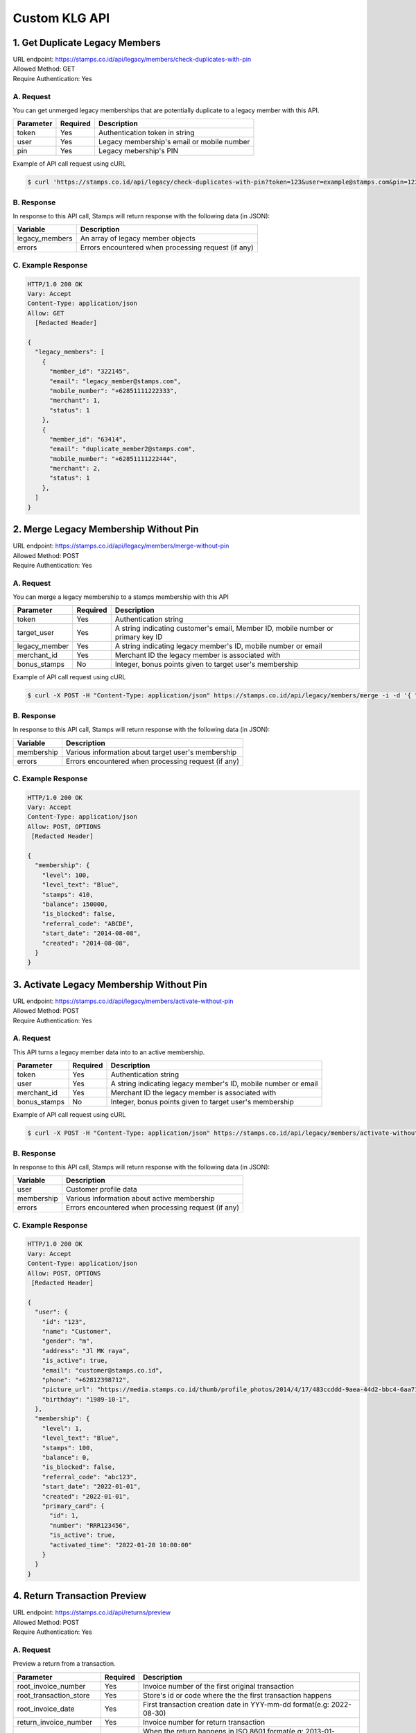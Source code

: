 ************************************
Custom KLG API
************************************


1. Get Duplicate Legacy Members
====================================
| URL endpoint: https://stamps.co.id/api/legacy/members/check-duplicates-with-pin
| Allowed Method: GET
| Require Authentication: Yes

A. Request
-----------------------------
You can get unmerged legacy memberships that are potentially duplicate to a legacy member with this API.

============     =========== =========================
Parameter        Required    Description
============     =========== =========================
token            Yes         Authentication token in string
user             Yes         Legacy membership's email or mobile number
pin              Yes         Legacy mebership's PIN
============     =========== =========================


Example of API call request using cURL

.. code-block :: bash

    $ curl 'https://stamps.co.id/api/legacy/check-duplicates-with-pin?token=123&user=example@stamps.com&pin=123456'


B. Response
-----------

In response to this API call, Stamps will return response with the following data (in JSON):

=================== ==============================
Variable            Description
=================== ==============================
legacy_members      An array of legacy member objects
errors              Errors encountered when processing request (if any)
=================== ==============================


C. Example Response
-------------------

.. code-block :: bash

    HTTP/1.0 200 OK
    Vary: Accept
    Content-Type: application/json
    Allow: GET
      [Redacted Header]

    {
      "legacy_members": [
        {
          "member_id": "322145",
          "email": "legacy_member@stamps.com",
          "mobile_number": "+62851111222333",
          "merchant": 1,
          "status": 1
        },
        {
          "member_id": "63414",
          "email": "duplicate_member2@stamps.com",
          "mobile_number": "+62851111222444",
          "merchant": 2,
          "status": 1
        },
      ]
    }

2. Merge Legacy Membership Without Pin
====================================
| URL endpoint: https://stamps.co.id/api/legacy/members/merge-without-pin
| Allowed Method: POST
| Require Authentication: Yes

A. Request
-----------------------------
You can merge a legacy membership to a stamps membership with this API

================ =========== =========================
Parameter        Required    Description
================ =========== =========================
token            Yes         Authentication string
target_user      Yes         A string indicating customer's email, Member ID, mobile number or primary key ID
legacy_member    Yes         A string indicating legacy member's ID, mobile number or email
merchant_id      Yes         Merchant ID the legacy member is associated with
bonus_stamps     No          Integer, bonus points given to target user's membership
================ =========== =========================


Example of API call request using cURL

.. code-block :: bash

    $ curl -X POST -H "Content-Type: application/json" https://stamps.co.id/api/legacy/members/merge -i -d '{ "token": "secret", "target_user": 1, "legacy_member": 31245, "merchant_id": 1, "bonus_stamps": 10 }'



B. Response
-----------

In response to this API call, Stamps will return response with the following data (in JSON):

=================== ==============================
Variable            Description
=================== ==============================
membership          Various information about target user's membership
errors              Errors encountered when processing request (if any)
=================== ==============================


C. Example Response
-------------------

.. code-block :: bash

    HTTP/1.0 200 OK
    Vary: Accept
    Content-Type: application/json
    Allow: POST, OPTIONS
     [Redacted Header]

    {
      "membership": {
        "level": 100,
        "level_text": "Blue",
        "stamps": 410,
        "balance": 150000,
        "is_blocked": false,
        "referral_code": "ABCDE",
        "start_date": "2014-08-08",
        "created": "2014-08-08",
      }
    }

3. Activate Legacy Membership Without Pin
====================================
| URL endpoint: https://stamps.co.id/api/legacy/members/activate-without-pin
| Allowed Method: POST
| Require Authentication: Yes

A. Request
-----------------------------
This API turns a legacy member data into to an active membership.

================ =========== =========================
Parameter        Required    Description
================ =========== =========================
token            Yes         Authentication string
user             Yes         A string indicating legacy member's ID, mobile number or email
merchant_id      Yes         Merchant ID the legacy member is associated with
bonus_stamps     No          Integer, bonus points given to target user's membership
================ =========== =========================


Example of API call request using cURL

.. code-block :: bash

    $ curl -X POST -H "Content-Type: application/json" https://stamps.co.id/api/legacy/members/activate-without-pin -i -d '{ "token": "secret", "user": 12, "merchant_id": 1, "bonus_stamps": 10 }'



B. Response
-----------

In response to this API call, Stamps will return response with the following data (in JSON):

=================== ==============================
Variable            Description
=================== ==============================
user                Customer profile data
membership          Various information about active membership
errors              Errors encountered when processing request (if any)
=================== ==============================


C. Example Response
-------------------

.. code-block :: bash

    HTTP/1.0 200 OK
    Vary: Accept
    Content-Type: application/json
    Allow: POST, OPTIONS
     [Redacted Header]

    {
      "user": {
        "id": "123",
        "name": "Customer",
        "gender": "m",
        "address": "Jl MK raya",
        "is_active": true,
        "email": "customer@stamps.co.id",
        "phone": "+62812398712",
        "picture_url": "https://media.stamps.co.id/thumb/profile_photos/2014/4/17/483ccddd-9aea-44d2-bbc4-6aa71f51fb2a_size_80.png",
        "birthday": "1989-10-1",
      },
      "membership": {
        "level": 1,
        "level_text": "Blue",
        "stamps": 100,
        "balance": 0,
        "is_blocked": false,
        "referral_code": "abc123",
        "start_date": "2022-01-01",
        "created": "2022-01-01",
        "primary_card": {
          "id": 1,
          "number": "RRR123456",
          "is_active": true,
          "activated_time": "2022-01-20 10:00:00"
        }
      }
    }



4. Return Transaction Preview
=======================================
| URL endpoint: https://stamps.co.id/api/returns/preview
| Allowed Method: POST
| Require Authentication: Yes

A. Request
-----------------------------
Preview a return from a transaction.

============================== =========== =============================================================================
Parameter                      Required    Description
============================== =========== =============================================================================
root_invoice_number            Yes         Invoice number of the first original transaction
root_transaction_store         Yes         Store's id or code where the the first transaction happens
root_invoice_date              Yes         First transaction creation date in YYY-mm-dd format(e.g: 2022-08-30)
return_invoice_number          Yes         Invoice number for return transaction
return_created_datetime        No          When the return happens in ISO 8601 format(e.g: 2013-01-15T20:01:01+07).
                                           Default to now
return_store                   Yes         Store's id or code where the return happens
subtotal_delta                 No          Must be provided if the original transaction has subtotal
total_value_delta              Yes         The delta value of transaction's grand total after returned
payments                       No          Must be provided if original transaction has payments.
                                           Payments are list of :ref:`payment objects <Payment Object>`
stamps_to_add                  No          Stamps to be added by this transaction. If specified, this overrides system's calculation of the number of Stamps that will be added or deducted from this transaction.
stamps_to_deduct               No          Stamps to be deducted manually. If specified, this overrides the number of Stamps that will be deducted from this return.
                                           Can't be sent alongside stamps_to_add.
items                          Yes         Which items are returned. Items are list of :ref:`item objects<Item Object>`
============================== =========== =============================================================================

Example of API call request using cURL

.. code-block :: bash

    curl --location --request POST 'https://stamps.co.id/api/returns/preview' \
    --header 'Authorization: Bearer eyJ0eXAiOiJKV1QiLCJhbGciOiJIUzI1NiJ9.eyJ0b2tlbl90eXBlIjoiYWNjZXNzIiwiZXhwIjoxNjYxOTMwNjg2LCJpYXQiOjE2NjE4NDQyODYsImp0aSI6IjZlM2U0ZGU0MzZkYzRjNDZhNGJhMjRkZWE2MjM0N2VjIiwidXNlcl9pZCI6MSwibWVyY2hhbnRfaWQiOjF9.brgNBzeuPmOV6ECP5WpwJJlQ6MQZ1zACHYx1YiW33AM' \
    --header 'Content-Type: application/json' \
    --header 'Cookie: csrftoken=FAc0E8TCQSCqCKhNNH62Pr3KTFgfemz2DMPWkjdSkD68VJYKda38emJi8GykuSgd; sessionid=sl07y2ektnrikw4bddkr4kndr482qms4' \
    --data-raw ' {
                "root_invoice_number": "6288988812712621",
                "root_transaction_store": 3,
                "root_invoice_date": "2022-08-30",
                "return_invoice_number": "6288988812712621.1",
                "total_value_delta": -15000,
                "return_store": 3,
                "items": [
                    {
                        "product_name": "tea",
                        "quantity": -1,
                        "subtotal": -15000
                    }
                ],
                "payments": [
                    {
                        "payment_method": "1300",
                        "value": -15000
                    }
                ]
            }'

B. Response Data
----------------

Stamps responds to this API call with the following data (in JSON):

==================== =============================================================================================
Variable             Description
==================== =============================================================================================
user                 Information about this transaction's user
membership           Information about the user's membership on the transaction's merchant
root_transaction     Information about the first original transaction
original_transaction Information about the previous transaction
modified_transaction Information about the new transaction after return happens
modication           Information about the :ref:`modified data <Modification Object>` of the original transaction
returnable_vouchers  Information about what vouchers will be returned
==================== =============================================================================================


C. Response Headers
-------------------

=================== =======================================================================
Code                Description
=================== =======================================================================
200                 Everything worked as expected
400                 Bad Request - Often missing a
                    required parameter
401                 Unauthorized – Often missing or
                    wrong authentication token
403                 Forbidden – You do not have
                    permission for this request
405                 HTTP method not allowed - The
                    requested resources cannot be called with the specified HTTP method
500, 502, 503, 504  Server Errors - something is
                    wrong on Stamps' end
=================== =======================================================================


D. Examples
-----------

On a successful API call:

.. code-block :: bash

    {
        "user": {
            "id": "2845532",
            "name": "Marsha Test",
            "gender": "male",
            "address": "",
            "is_active": true,
            "email": "marshadouble@test.com",
            "picture_url": null,
            "birthday": "1988-04-23",
            "phone": "+628898881212",
            "postal_code": "",
            "protected_redemption": false,
            "has_incorrect_email": false,
            "marital_status": null,
            "religion": null,
            "wedding_date": null,
            "id_number": null,
            "id_card_file_name": "",
            "phone_is_verified": false,
            "email_is_verified": false
        },
        "membership": {
            "tags": [],
            "status": 100,
            "status_text": "Blue",
            "stamps": 13.0,
            "balance": 0,
            "is_blocked": false,
            "referral_code": "AL6J3A9",
            "start_date": "2022-08-03",
            "created": "2022-08-03"
        },
        "root_transaction": {
            "id": 26091,
            "value": 150000.0,
            "stamps_earned": 25,
            "number_of_people": null,
            "discount": null,
            "subtotal": null,
            "items": [
                {
                    "id": 3670,
                    "quantity": 10.0,
                    "subtotal": 150000.0,
                    "price_per_unit": null,
                    "product": {
                        "id": 3,
                        "name": "tea"
                    }
                }
            ],
            "payments": [
                {
                    "id": 78,
                    "value": 150000.0,
                    "eligible_for_stamps": true,
                    "payment_method_code": "1300"
                }
            ]
        },
        "original_transaction": {
            "id": 26091,
            "value": 150000.0,
            "stamps_earned": 25,
            "number_of_people": null,
            "discount": null,
            "subtotal": null,
            "items": [
                {
                    "id": 3670,
                    "quantity": 10.0,
                    "subtotal": 150000.0,
                    "price_per_unit": null,
                    "product": {
                        "id": 3,
                        "name": "tea"
                    }
                }
            ],
            "payments": [
                {
                    "id": 78,
                    "value": 150000.0,
                    "eligible_for_stamps": true,
                    "payment_method_code": "1300"
                }
            ]
        },
        "modified_transaction": {
            "id": null,
            "value": 149999.0,
            "stamps_earned": 13,
            "number_of_people": null,
            "discount": null,
            "subtotal": 135000.0,
            "items": [],
            "payments": [
                {
                    "id": null,
                    "value": 135000.0,
                    "eligible_for_stamps": true,
                    "payment_method_code": "1300"
                }
            ]
        },
        "modification": {
            "id": null,
            "created": 1661844369,
            "stamps_delta": -12,
            "stamps_delta_override": 0,
            "stamps_refund_from_payments": 0,
            "total_stamps_delta": -12,
            "subtotal_delta": -15000.0,
            "grand_total_delta": -15000.0
        },
        "returnable_vouchers": [
            {
                "id": 9,
                "code": "R-FWEWQWVV",
                "is_active": true,
                "quantity": 1,
                "value": 50000.0,
                "notes": "",
                "start_date": "2022-12-23",
                "end_date": "2022-12-29",
                "template": {
                    "id": 5,
                    "name": "MULTI VOUCHER",
                    "type": 2,
                    "description": "",
                    "short_description": "",
                    "picture_url": "/media/thumb/voucher_templates/2022/12/9/uploaded_image_2022_12_09_03_38_21_252743_size_400.webp",
                    "landscape_picture_url": null,
                    "instructions": "",
                    "terms_and_conditions": "",
                    "usable_in_merchant_ids": [
                        1,
                        2
                    ],
                    "merchant_code": "",
                    "extra_data": null,
                    "html_terms_and_conditions": null
                },
                "terms_and_conditions": "",
                "html_terms_and_conditions": null
            }
        ]
    }

On an invalid request:

.. code-block :: bash

    {
        "detail": "root_transaction_store: No store with given identifier",
        "error_message": "root_transaction_store: No store with given identifier",
        "error_code": "invalid_store",
        "errors": {
            "root_transaction_store": "No store with given identifier"
        }
    }


5. Add a return transaction
=======================================
| URL endpoint: https://stamps.co.id/api/returns/add
| Allowed Method: POST
| Require Authentication: Yes

A. Request
-----------------------------

============================== =========== ==================================================================================================================
Parameter                      Required    Description
============================== =========== ==================================================================================================================
root_invoice_number            Yes         Invoice number of the first original transaction
root_transaction_store         Yes         Store's id or code where the the first transaction happens
root_invoice_date              Yes         First transaction creation date in YYY-mm-dd format(e.g: 2022-08-30)
return_invoice_number          Yes         Invoice number for return transaction
return_created_datetime        No          When the return happens in ISO 8601 format(e.g: 2013-01-15T20:01:01+07).
                                           Default to now
return_store                   Yes         Store's id or code where the return happens
subtotal_delta                 No          Must be provided if the original transaction has subtotal
total_value_delta              Yes         The delta value of transaction's grand total after returned
payments                       No          Must be provided if original transaction has payments.
                                           Payments are list of :ref:`payment objects <Payment Object>`
items                          Yes         Which items are returned. Items are list of :ref:`item objects<Item Object>`
stamps_to_add                  No          Stamps to be added by this transaction. If specified, this overrides system's calculation of the number of Stamps that will be added or deducted from this transaction.
stamps_to_deduct               No          Stamps to be deducted manually. If specified, this overrides the number of Stamps that will be deducted from this return.
                                           Can't be sent alongside stamps_to_add.
cancel_redemptions             No          Also cancel redemptions related to original transaction. Default to "false"
issue_voucher                  No          Objects of data used to issue a voucher. Contains ``template_id`` and ``value`` (optional).
============================== =========== ==================================================================================================================

Example of API call request using cURL

.. code-block :: bash

    curl --location --request POST 'https://stamps.co.id/api/returns/add' \
    --header 'Authorization: Bearer eyJ0eXAiOiJKV1QiLCJhbGciOiJIUzI1NiJ9.eyJ0b2tlbl90eXBlIjoiYWNjZXNzIiwiZXhwIjoxNjYxOTMwNjg2LCJpYXQiOjE2NjE4NDQyODYsImp0aSI6IjZlM2U0ZGU0MzZkYzRjNDZhNGJhMjRkZWE2MjM0N2VjIiwidXNlcl9pZCI6MSwibWVyY2hhbnRfaWQiOjF9.brgNBzeuPmOV6ECP5WpwJJlQ6MQZ1zACHYx1YiW33AM' \
    --header 'Content-Type: application/json' \
    --header 'Cookie: csrftoken=FAc0E8TCQSCqCKhNNH62Pr3KTFgfemz2DMPWkjdSkD68VJYKda38emJi8GykuSgd; sessionid=sl07y2ektnrikw4bddkr4kndr482qms4' \
    --data-raw ' {
                "root_invoice_number": "6288988812712621",
                "root_transaction_store": 3,
                "root_invoice_date": "2022-08-30",
                "return_invoice_number": "6288988812712621.1",
                "total_value_delta": -15000,
                "return_store": 3,
                "items": [
                    {
                        "product_name": "tea",
                        "quantity": -1,
                        "subtotal": -15000
                    }
                ],
                "payments": [
                    {
                        "payment_method": "1300",
                        "value": -15000
                    }
                ],
                "issue_voucher": {
                    "template_id": 1,
                    "value": 10000
                }
            }'

B. Response Data
----------------

Stamps responds to this API call with the following data (in JSON):

==================== ===========================================================================
Variable             Description
==================== ===========================================================================
user                 Information about this transaction's user
membership           Information about the user's membership on the transaction's merchant
root_transaction     Information about the first original transaction
original_transaction Information about the previous transaction
modified_transaction Information about the new transaction after return happens
modification           Information about the :ref:`modified data <Modification Object>` of the original transaction
returned_vouchers    Information about what vouchers are returned
==================== ===========================================================================


C. Examples
-----------

On a successful API call:

.. code-block :: bash

    {
        "user": {
            "id": "2845532",
            "name": "Marsha Test",
            "gender": "male",
            "address": "",
            "is_active": true,
            "email": "marshadouble@test.com",
            "picture_url": null,
            "birthday": "1988-04-23",
            "phone": "+628898881212",
            "postal_code": "",
            "protected_redemption": false,
            "has_incorrect_email": false,
            "marital_status": null,
            "religion": null,
            "wedding_date": null,
            "id_number": null,
            "id_card_file_name": "",
            "phone_is_verified": false,
            "email_is_verified": false
        },
        "membership": {
            "tags": [],
            "status": 100,
            "status_text": "Blue",
            "stamps": 13.0,
            "balance": 0,
            "is_blocked": false,
            "referral_code": "AL6J3A9",
            "start_date": "2022-08-03",
            "created": "2022-08-03"
        },
        "root_transaction": {
            "id": 26091,
            "value": 150000.0,
            "stamps_earned": 25,
            "number_of_people": null,
            "discount": null,
            "subtotal": null,
            "items": [
                {
                    "id": 3670,
                    "quantity": 10.0,
                    "subtotal": 150000.0,
                    "price_per_unit": null,
                    "product": {
                        "id": 3,
                        "name": "tea"
                    }
                }
            ],
            "payments": [
                {
                    "id": 78,
                    "value": 150000.0,
                    "eligible_for_stamps": true,
                    "payment_method_code": "1300"
                }
            ]
        },
        "original_transaction": {
            "id": 26091,
            "value": 150000.0,
            "stamps_earned": 25,
            "number_of_people": null,
            "discount": null,
            "subtotal": null,
            "items": [
                {
                    "id": 3670,
                    "quantity": 10.0,
                    "subtotal": 150000.0,
                    "price_per_unit": null,
                    "product": {
                        "id": 3,
                        "name": "tea"
                    }
                }
            ],
            "payments": [
                {
                    "id": 78,
                    "value": 150000.0,
                    "eligible_for_stamps": true,
                    "payment_method_code": "1300"
                }
            ]
        },
        "modified_transaction": {
            "id": 26092,
            "value": 149999.0,
            "stamps_earned": 13,
            "number_of_people": null,
            "discount": null,
            "subtotal": 135000.0,
            "items": [],
            "payments": [
                {
                    "id": 79,
                    "value": 135000.0,
                    "eligible_for_stamps": true,
                    "payment_method_code": "1300"
                }
            ]
        },
        "modification": {
            "id": 1,
            "created": 1661844369,
            "stamps_delta": -12,
            "stamps_delta_override": 0,
            "stamps_refund_from_payments": 0,
            "total_stamps_delta": -12,
            "subtotal_delta": -15000.0,
            "grand_total_delta": -15000.0
        },
        "issued_voucher": {
            "id": 1,
            "code": "VC-ABC",
            "is_active": true,
            "quantity": 1,
            "value": 200,
            "notes": "",
            "start_date": "2022-03-28",
            "end_date": "2022-04-28",
            "template": {
                "id": 1,
                "name": "March Surprise Voucher",
                "type": 1,
                "description": "Get 50% off on your next purchase in Lippo Mall Kemang Store",
                "short_description": "Get 50% off on your next purchase",
                "picture_url": "foo.png",
                "landscape_picture_url": "foo_landscape.png",
                "instructions": "Show this voucher to the cashier",
                "terms_and_conditions": "Valid until 28 April 2022 with minimum purchase of Rp 100.000",
                "usable_in_merchant_ids": [1, 2, 3],
                "merchant_code": "M-ABC",
                "extra_data": null,
            }
        },
        "returned_vouchers": [
            {
                "id": 9,
                "code": "R-ZLT2ULER",
                "is_active": true,
                "quantity": 1,
                "value": 50000.0,
                "notes": "",
                "start_date": "2022-12-23",
                "end_date": "2022-12-29",
                "template": {
                    "id": 5,
                    "name": "MULTI VOUCHER",
                    "type": 2,
                    "description": "",
                    "short_description": "",
                    "picture_url": "/media/thumb/voucher_templates/2022/12/9/uploaded_image_2022_12_09_03_38_21_252743_size_400.webp",
                    "landscape_picture_url": null,
                    "instructions": "",
                    "terms_and_conditions": "",
                    "usable_in_merchant_ids": [
                        1,
                        2
                    ],
                    "merchant_code": "",
                    "extra_data": null,
                    "html_terms_and_conditions": null
                },
                "terms_and_conditions": "",
                "html_terms_and_conditions": null
            }
        ]
    }

On an invalid request:

.. code-block :: bash

    {
        "detail": "root_transaction_store: No store with given identifier",
        "error_message": "root_transaction_store: No store with given identifier",
        "error_code": "invalid_store",
        "errors": {
            "root_transaction_store": "No store with given identifier"
        }
    }


Miscellaneous
------------------------------

Payment Object
^^^^^^^^^^^^^^
============================== =========== ===================================================================
Parameter                      Required    Description
============================== =========== ===================================================================
payment_method                 Yes         Payment method code
value                          Yes         Nominal of payment, must be negative
voucher_code                   No          Will issue a new voucher with corresponding `value`
============================== =========== ===================================================================

Item Object
^^^^^^^^^^^
============================== =========== ===================================================================
Parameter                      Required    Description
============================== =========== ===================================================================
product_name                   Yes         Product name of the item
quantity                       Yes         Returned quantity, must be negative
subtotal                       Yes         Returned subtotal, must be negative
============================== =========== ===================================================================

Modification Object
^^^^^^^^^^^^^^^^^^^
============================== =========== =============================================================================================
Parameter                      Type        Description
============================== =========== =============================================================================================
id                             int         Modification ID
created                        int         Created time of modification in Unix Timestamp format
stamps_delta                   int         Stamps delta between previous and latest transaction, from default calculation
stamps_delta_override          int         Stamps delta between previous and latest transaction, from stamps_to_add or stamps_to_deduct
stamps_refund_from_payments    int         Refunded stamps from the defined refundable payment methods
total_stamps_delta             int         Total stamps delta from stamps_delta + stamps_delta_override + stamps_refund_from_payments
subtotal_delta                 float       Subtotal delta between previous and latest transaction
grand_total_delta              float       Grand total delta between previous and latest transaction
============================== =========== =============================================================================================
